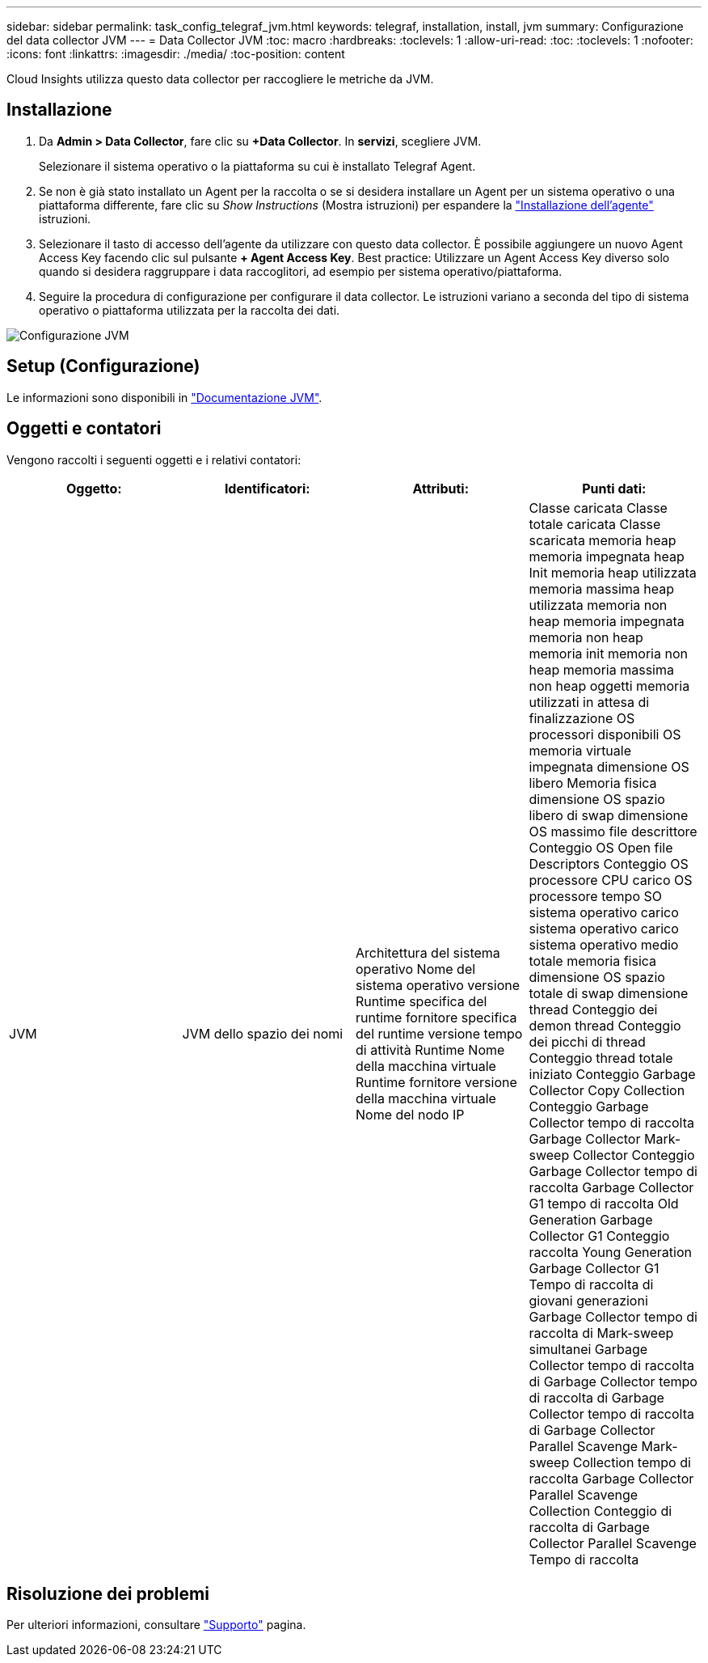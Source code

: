 ---
sidebar: sidebar 
permalink: task_config_telegraf_jvm.html 
keywords: telegraf, installation, install, jvm 
summary: Configurazione del data collector JVM 
---
= Data Collector JVM
:toc: macro
:hardbreaks:
:toclevels: 1
:allow-uri-read: 
:toc: 
:toclevels: 1
:nofooter: 
:icons: font
:linkattrs: 
:imagesdir: ./media/
:toc-position: content


[role="lead"]
Cloud Insights utilizza questo data collector per raccogliere le metriche da JVM.



== Installazione

. Da *Admin > Data Collector*, fare clic su *+Data Collector*. In *servizi*, scegliere JVM.
+
Selezionare il sistema operativo o la piattaforma su cui è installato Telegraf Agent.

. Se non è già stato installato un Agent per la raccolta o se si desidera installare un Agent per un sistema operativo o una piattaforma differente, fare clic su _Show Instructions_ (Mostra istruzioni) per espandere la link:task_config_telegraf_agent.html["Installazione dell'agente"] istruzioni.
. Selezionare il tasto di accesso dell'agente da utilizzare con questo data collector. È possibile aggiungere un nuovo Agent Access Key facendo clic sul pulsante *+ Agent Access Key*. Best practice: Utilizzare un Agent Access Key diverso solo quando si desidera raggruppare i data raccoglitori, ad esempio per sistema operativo/piattaforma.
. Seguire la procedura di configurazione per configurare il data collector. Le istruzioni variano a seconda del tipo di sistema operativo o piattaforma utilizzata per la raccolta dei dati.


image:JVMDCConfigLinux.png["Configurazione JVM"]



== Setup (Configurazione)

Le informazioni sono disponibili in link:https://docs.oracle.com/javase/specs/jvms/se12/html/index.html["Documentazione JVM"].



== Oggetti e contatori

Vengono raccolti i seguenti oggetti e i relativi contatori:

[cols="<.<,<.<,<.<,<.<"]
|===
| Oggetto: | Identificatori: | Attributi: | Punti dati: 


| JVM | JVM dello spazio dei nomi | Architettura del sistema operativo Nome del sistema operativo versione Runtime specifica del runtime fornitore specifica del runtime versione tempo di attività Runtime Nome della macchina virtuale Runtime fornitore versione della macchina virtuale Nome del nodo IP | Classe caricata Classe totale caricata Classe scaricata memoria heap memoria impegnata heap Init memoria heap utilizzata memoria massima heap utilizzata memoria non heap memoria impegnata memoria non heap memoria init memoria non heap memoria massima non heap oggetti memoria utilizzati in attesa di finalizzazione OS processori disponibili OS memoria virtuale impegnata dimensione OS libero Memoria fisica dimensione OS spazio libero di swap dimensione OS massimo file descrittore Conteggio OS Open file Descriptors Conteggio OS processore CPU carico OS processore tempo SO sistema operativo carico sistema operativo carico sistema operativo medio totale memoria fisica dimensione OS spazio totale di swap dimensione thread Conteggio dei demon thread Conteggio dei picchi di thread Conteggio thread totale iniziato Conteggio Garbage Collector Copy Collection Conteggio Garbage Collector tempo di raccolta Garbage Collector Mark-sweep Collector Conteggio Garbage Collector tempo di raccolta Garbage Collector G1 tempo di raccolta Old Generation Garbage Collector G1 Conteggio raccolta Young Generation Garbage Collector G1 Tempo di raccolta di giovani generazioni Garbage Collector tempo di raccolta di Mark-sweep simultanei Garbage Collector tempo di raccolta di Garbage Collector tempo di raccolta di Garbage Collector tempo di raccolta di Garbage Collector Parallel Scavenge Mark-sweep Collection tempo di raccolta Garbage Collector Parallel Scavenge Collection Conteggio di raccolta di Garbage Collector Parallel Scavenge Tempo di raccolta 
|===


== Risoluzione dei problemi

Per ulteriori informazioni, consultare link:concept_requesting_support.html["Supporto"] pagina.
